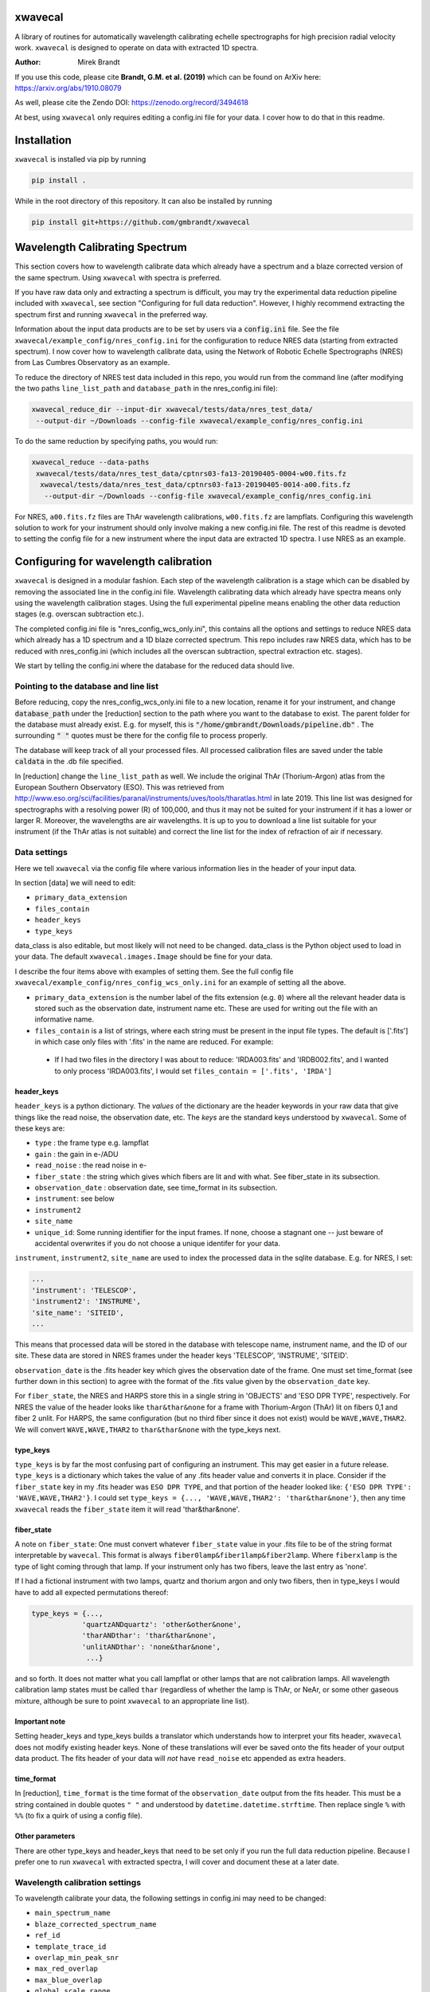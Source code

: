 xwavecal
========
.. image:: https://coveralls.io/repos/github/gmbrandt/xwavecal/badge.svg?branch=master
    :target: https://coveralls.io/github/gmbrandt/xwavecal?branch=master

.. image:: https://travis-ci.org/gmbrandt/xwavecal.svg?branch=master
    :target: https://travis-ci.org/gmbrandt/xwavecal

.. image:: https://zenodo.org/badge/207922849.svg
   :target: https://zenodo.org/badge/latestdoi/207922849

A library of routines for automatically wavelength calibrating echelle
spectrographs for high precision radial velocity work. ``xwavecal`` is designed to operate on data with
extracted 1D spectra.

:Author: Mirek Brandt

If you use this code, please cite **Brandt, G.M. et al. (2019)** which can be found
on ArXiv here: https://arxiv.org/abs/1910.08079

As well, please cite the Zendo DOI: https://zenodo.org/record/3494618

At best, using ``xwavecal`` only requires editing a config.ini file for your data.
I cover how to do that in this readme.

Installation
============
``xwavecal`` is installed via pip by running

.. code-block:: bash

    pip install .

While in the root directory of this repository. It can also be installed by running

.. code-block:: bash

    pip install git+https://github.com/gmbrandt/xwavecal

Wavelength Calibrating Spectrum
===============================
This section covers how to wavelength calibrate data which already have a spectrum and a blaze
corrected version of the same spectrum. Using ``xwavecal`` with spectra is preferred.

If you have raw data only and extracting a spectrum is difficult, you may try the experimental data
reduction pipeline included with ``xwavecal``, see section "Configuring for full data reduction".
However, I highly recommend extracting the spectrum first and running ``xwavecal`` in the preferred way.

Information about the input data products are to
be set by users via a :code:`config.ini` file. See the file ``xwavecal/example_config/nres_config.ini``
for the configuration to reduce NRES data (starting from extracted spectrum).
I now cover how to wavelength calibrate data, using the Network of Robotic Echelle Spectrographs (NRES) from Las Cumbres Observatory
as an example.

To reduce the directory of NRES test data included
in this repo, you would run from the command line (after modifying the two paths ``line_list_path`` 
and ``database_path`` in the nres_config.ini file):

.. code-block:: bash

    xwavecal_reduce_dir --input-dir xwavecal/tests/data/nres_test_data/
     --output-dir ~/Downloads --config-file xwavecal/example_config/nres_config.ini

To do the same reduction by specifying paths, you would run:

.. code-block:: bash

    xwavecal_reduce --data-paths
     xwavecal/tests/data/nres_test_data/cptnrs03-fa13-20190405-0004-w00.fits.fz
      xwavecal/tests/data/nres_test_data/cptnrs03-fa13-20190405-0014-a00.fits.fz
       --output-dir ~/Downloads --config-file xwavecal/example_config/nres_config.ini

For NRES, ``a00.fits.fz`` files are ThAr wavelength calibrations, ``w00.fits.fz`` are lampflats.
Configuring this wavelength solution to work for your instrument should only involve
making a new config.ini file. The rest of this readme is devoted to setting the config
file for a new instrument where the input data are extracted 1D spectra. I use
NRES as an example.

Configuring for wavelength calibration
======================================
``xwavecal`` is designed in a modular fashion. Each step of the wavelength
calibration is a stage which can be disabled by removing the associated line
in the config.ini file. Wavelength calibrating data which already have spectra
means only using the wavelength calibration stages. Using the full experimental pipeline
means enabling the other data reduction stages (e.g. overscan subtraction etc.).

The completed config.ini file is "nres_config_wcs_only.ini", this contains
all the options and settings to reduce NRES data which already has a 1D spectrum
and a 1D blaze corrected spectrum. This repo includes raw NRES data, which has to
be reduced with nres_config.ini (which includes all the overscan subtraction, spectral extraction etc. stages).

We start by telling the config.ini where the database for the reduced data should live.

Pointing to the database and line list
--------------------------------------
Before reducing, copy the nres_config_wcs_only.ini file to a new location, rename it for your instrument, and
change :code:`database_path` under the [reduction] section to the path where you
want to the database to exist. The parent folder for the database must already exist. E.g. for myself,
this is :code:`"/home/gmbrandt/Downloads/pipeline.db"` . The surrounding :code:`" "` quotes must be there for
the config file to process properly.

The database will keep track of all your processed files. All processed calibration files are saved under the
table :code:`caldata` in the .db file specified.

In [reduction] change the ``line_list_path`` as well. We include the original ThAr (Thorium-Argon) atlas
from the European Southern Observatory (ESO). This was retrieved
from http://www.eso.org/sci/facilities/paranal/instruments/uves/tools/tharatlas.html in late
2019. This line list was designed for spectrographs with a resolving power (R) of 100,000, and thus
it may not be suited for your instrument if it has a lower or larger R. Moreover, the wavelengths are air wavelengths.
It is up to you to download a line list suitable for your instrument (if the ThAr atlas is not suitable)
and correct the line list for the index of refraction of air if necessary.


Data settings
-------------
Here we tell ``xwavecal`` via the config file where various information lies in the header of
your input data.

In section [data] we will need to edit:

- ``primary_data_extension``
- ``files_contain``
- ``header_keys``
- ``type_keys``

data_class is also editable, but most likely will not need to be changed. data_class is the
Python object used to load in your data. The default ``xwavecal.images.Image`` should be fine for your data.

I describe the four items above with examples of setting them. See the full config file
``xwavecal/example_config/nres_config_wcs_only.ini`` for an example of setting all the above.

- ``primary_data_extension`` is the number label of the
  fits extension (e.g. ``0``)  where all the relevant header data is stored such as
  the observation date, instrument name etc. These are used for writing out the file with an informative name.
- ``files_contain`` is a list of strings, where each string must be present in the input file types. The default is
  ['.fits'] in which case only files with '.fits' in the name are reduced. For example:

 * If I had two files in the directory I was about to reduce: 'IRDA003.fits' and 'IRDB002.fits',
   and I wanted to only process 'IRDA003.fits',
   I would set ``files_contain = ['.fits', 'IRDA']``


header_keys
~~~~~~~~~~~

``header_keys`` is a python dictionary. The *values* of the dictionary are the header keywords
in your raw data that give things like the read noise, the observation date, etc. The *keys*
are the standard keys understood by ``xwavecal``. Some of these keys are:

- ``type`` : the frame type e.g. lampflat
- ``gain`` : the gain in e-/ADU
- ``read_noise`` : the read noise in e-
- ``fiber_state`` : the string which gives which fibers are lit and with what. See fiber_state in its subsection.
- ``observation_date`` : observation date, see time_format in its subsection.
- ``instrument``: see below
- ``instrument2``
- ``site_name``
- ``unique_id``: Some running identifier for the input frames. If none, choose a stagnant one -- just
  beware of accidental overwrites if you do not choose a unique identifer for your data.

``instrument``, ``instrument2``, ``site_name`` are used to index the processed data in the
sqlite database. E.g. for NRES, I set:

.. code-block:: python

               ...
               'instrument': 'TELESCOP',
               'instrument2': 'INSTRUME',
               'site_name': 'SITEID',
               ...

This means that processed data will be stored in the database with telescope name, instrument name, and the
ID of our site. These data are stored in NRES frames under the header keys 'TELESCOP', 'INSTRUME', 'SITEID'.

``observation_date`` is the .fits header key which gives the observation date of the frame.
One must set time_format (see further down in this section) to agree with the format of the .fits value given
by the ``observation_date`` key.

For ``fiber_state``, the NRES and HARPS store this in a single string in 'OBJECTS' and 'ESO DPR TYPE', respectively.
For NRES the value of the header looks like ``thar&thar&none`` for a frame with Thorium-Argon (ThAr) lit on fibers 0,1 and
fiber 2 unlit. For HARPS, the same configuration (but no third fiber since it does not exist) would be
``WAVE,WAVE,THAR2``. We will convert ``WAVE,WAVE,THAR2`` to ``thar&thar&none`` with the type_keys next.

type_keys
~~~~~~~~~

``type_keys`` is by far the most confusing part of configuring an instrument. This may get easier in a future release.
``type_keys`` is a dictionary which takes the value of any .fits header value and converts it in place. Consider if the
``fiber_state`` key in my .fits header was ``ESO DPR TYPE``, and that portion of the header looked like:
``{'ESO DPR TYPE': 'WAVE,WAVE,THAR2'}``. I could set
``type_keys = {..., 'WAVE,WAVE,THAR2': 'thar&thar&none'}``, then any time ``xwavecal`` reads the ``fiber_state`` item
it will read 'thar&thar&none'.

fiber_state
~~~~~~~~~~~
A note on ``fiber_state``: One must convert whatever ``fiber_state`` value in your .fits file to be
of the string format interpretable by ``wavecal``. This format is always ``fiber0lamp&fiber1lamp&fiber2lamp``.
Where ``fiberxlamp`` is the type of light coming through that lamp. If your instrument
only has two fibers, leave the last entry as 'none'.

If I had a fictional instrument with two
lamps, quartz and thorium argon and only two fibers, then in type_keys I would have to add all expected permutations thereof:

.. code-block:: python

    type_keys = {...,
                'quartzANDquartz': 'other&other&none',
                'tharANDthar': 'thar&thar&none',
                'unlitANDthar': 'none&thar&none',
                 ...}

and so forth. It does not matter what you call lampflat or other lamps that are not calibration lamps. All
wavelength calibration lamp states must be called ``thar`` (regardless of whether the lamp is ThAr, or NeAr, or some other
gaseous mixture, although be sure to point ``xwavecal`` to an appropriate line list).

Important note
~~~~~~~~~~~~~~

Setting header_keys and type_keys
builds a translator which understands how to interpret your fits header, ``xwavecal`` does not modify existing header keys.
None of these translations will ever be saved onto the fits header of your output data product. The fits
header of your data will *not* have ``read_noise`` etc appended as extra headers.

time_format
~~~~~~~~~~~

In [reduction], ``time_format`` is the time format of the ``observation_date`` output from
the fits header. This must be a string contained in double quotes ``" "`` and understood by
``datetime.datetime.strftime``. Then replace single ``%`` with ``%%`` (to fix a quirk of using a config file).

Other parameters
~~~~~~~~~~~~~~~~
There are other type_keys and header_keys that need to be set only if you run the full data reduction pipeline. Because
I prefer one to run ``xwavecal`` with extracted spectra, I will cover and document these at a later date.

Wavelength calibration settings
-------------------------------
To wavelength calibrate your data, the following settings in config.ini may need to be changed:

- ``main_spectrum_name``
- ``blaze_corrected_spectrum_name``
- ``ref_id``
- ``template_trace_id``
- ``overlap_min_peak_snr``
- ``max_red_overlap``
- ``max_blue_overlap``
- ``global_scale_range``
- ``min_peak_snr``
- ``approx_detector_range_angstroms``
- ``approx_num_orders``
- ``principle_order_number``
- ``m0_range``
- ``flux_tol``

There are several other parameters you will most likely not need to change.
Let us go through the pertinent ones in the list above one-by-one:

- ``main_spectrum_name`` : this is the name of the .fits extension that contains
  the BinTableHDU of the spectrum that ``xwavecal`` will calibrate.
- ``blaze_corrected_spectrum_name`` : this is the name of the .fits extension that contains
  the BinTableHDU of the blaze corrected spectrum that ``xwavecal`` will use to find the overlaps.
  If you do not have a blaze corrected spectrum, set
  this to some string (that is not in the raw data) such as ``'None'``.
- ``template_trace_id`` : this is the trace id (id column in the input spectrum) for the
  diffraction order that you want to save as a template. This template will be used to identify this same
  diffraction order in all subsequent spectra you reduce. It will have a ref_id associated with it
  such that the diffraction order number understood by ``xwavecal`` is ``ref_id + m0`` where
  ``m0`` is the principle order number. I recommend setting the ``template_trace_id`` to some middle order on the detector.
- ``ref_id`` : this is the reference id you wish to assign the template spectrum (the order which has the ``id`` of
  ``template_trace_id``) such that the
  diffraction order number understood by ``xwavecal`` for the template spectrum is ``ref_id + m0`` where
  ``m0`` is the principle order number.
- ``overlap_min_peak_snr`` : the minimum signal to noise for an emission peak to be considered in the overlap algorithm.
  see Brandt et al. 2019 for a discussion of the overlap algorithm. I recommend this be set to something low like 5. In
  general, overlap fitting works better if more peaks are detected. For NRES we use 5 and detect ~4000 peaks.
- ``flux_tol`` : If two emission peaks from neighboring orders have flux f1 and f2, ``flux_tol`` is
  the maximum allowed value of abs(f1 - f2)/(mean(f1, f2)) for two peaks to be considered
  a matched pair in the overlap algorithm. For decent blaze correction, use 0.2.
  For bad, or an absence of, correction, use 0.5.
- ``min_peak_snr`` : the minimum signal to noise for an emission peak to be used to constrain the wavelength
  solution after overlap detection. This should be something reasonable like 10 or 20 so
  as to detect between 1000 and 2000 emission lines. Weak lines are often contamination from trace elements
  (which are not in reference line lists and so would throw off our algorithm).
- ``max_red_overlap`` : The maximum allowed pixel coordinate for a red-side peak to be considered for our overlap algorithm.
- ``max_blue_overlap`` : The minimum allowed pixel coordinate for a blue-side peak to be considered for our overlap algorithm.

  * The overlap algorithm will try to match peaks from
    (0, ``max_red_overlap``) to (max_pixel, max_pixel - ``max_blue_overlap``). Where max_pixel is the width of
    your detector in x (i.e. the number of columns; e.g. 4096).

- ``approx_detector_range_angstroms`` : If the spectrograph covers the spectral range 3000A to 9000A, then set
  ``approx_detector_range_angstroms = 5000``. Note this value does not need to be precise.
- ``approx_num_orders`` : approximate number of distinct diffraction orders in the spectrum. E.g. 67 for NRES.
  Note this is not the number of traces (visible light streaks on the echelle detector) but the number of diffraction orders.
  I.e. num_of_traces/num_of_lit_fibers. This does not need to be precise.
- ``global_scale_range`` : See Brandt et al. 2019 for a discussion of the global scale.
  This is the range about the initial guess where ``xwavecal`` will search for the global scale. We
  recommend ``global_scale_range = (0.5, 1.5)``.

  * For example: if the guess generated by ``xwavecal`` is ``K`` and if ``global_scale_range = (0.8, 1.2)``
    then ``xwavecal`` will search for the global scale between ``0.8K`` and ``1.2K``.

- ``principle_order_number``: This is an integer and needs to exactly correct. This is the true diffraction order
  number of the diffraction order with ref_id = 0. If you do not know this, insert the m0 identification stage
  (I will cover how to do this in a following section), and set ``m0_range`` to a reasonable range of values.
- ``m0_range`` : the range of possible ``m0`` (principle order number) values. This is only used if you
  are searching for ``m0`` (i.e. if you have included 'xwavecal.wavelength.IdentifyPrincipleOrderNumber' in
  the set of stages for wavecal frames).


Formatting the input data
-------------------------
The input data should be a .fits file with three data extensions:

- A primary data extension (e.g. one that contains the raw 2d frame). Its header must contain all the necessary
  information like ``fiber_state`` etc. If this data is in extension 0, then set ``primary_data_extension=0``
- An extracted spectrum (e.g. box or optimally extracted) as a ``astropy.fits.BinTableHDU``.
  Set ``main_spectrum_name`` in the config.ini to the extension name of this spectrum.
- A blaze corrected version of the same above spectrum as a ``astropy.fits.BinTableHDU``.
  Set ``blaze_corrected_spectrum_name`` in the config.ini to the name of this spectrum.

For example, below is an exploration of an NRES frame with the spectra attached.

.. code-block:: python

    from astropy.io import fits
    from astropy.table import table

    im = fits.open('/some/example/image.fits.fz')
    im.info()
    >>> No.    Name      Ver    Type      Cards   Dimensions   Format
    >>> 0  SPECTRUM      1 PrimaryHDU     186   (4096, 4096)   float64
    >>> 1  SPECBOX       1 BinTableHDU     24   135R x 7C   [K, 4096D, 4096D, 4096K, K, K, 4096D]
    >>> 2  BLZCORR       1 BinTableHDU     24   135R x 7C   [K, 4096D, 4096D, 4096K, K, K, 4096D]

I have three extensions here. ``im[0].data`` would gives the 2d frame of raw data. ``im[0].header['OBSTYPE']`` would
give the observation type (remember your data does not have to have the key 'OBSTYPE', you set those in config.ini).
Ignore the fact that the raw 2d data is named ``SPECTRUM`` yet the 1D spectra have names ``SPECBOX`` and ``BLZCORR``.
In ``xwavecal/example_config/nres_config.ini`` or ``xwavecal/example_config/nres_config_wcs_only.ini``,
``blaze_corrected_spectrum_name`` and ``main_spectrum_name`` are set to ``BLZCORR`` and ``SPECBOX``, respectively.


Now let us look at the 1D spectra extension closely (the blaze corrected 1D spectrum im['BLZCORR'] has the same format).

.. code-block:: python

    type(im['SPECBOX'])
    >>> astropy.io.fits.hdu.table.BinTableHDU
    # The type must be a table, so that we can do the following.
    spec = Table(im['SPECBOX'].data)
    spec.info()
    >>> <Table length=135>
    >>>    name     dtype   shape
    >>> ---------- ------- -------
    >>>         id   int64
    >>>     ref_id   int64
    >>>       flux float64 (4096,)
    >>>     stderr float64 (4096,)
    >>>      pixel   int64 (4096,)
    >>>      fiber   int64
    >>> wavelength float64 (4096,)

Every spectrum attached to the image must have this format with these columns. Let N be the number of traces.
For NRES, N~135 for 2 lit fibers (so ~67 orders per fiber). ``id, ref_id`` and  ``fiber`` are
1d columns of length N.
``id`` is an arbitrary identification number for each trace. ``ref_id`` is the absolute identifcation number for that
trace. The ``id`` of a diffraction order may change, however the ``ref_id`` will not because that is found by cross
correlating the spectrum with a template (which ``xwavecal`` will create automatically). ``fiber`` is the fiber id
for each row of the spectrum. If you only have one fiber lit, this column can be all 0's or 1's as long as it is consistent
with your .fits header ``fiber_state``.

If you do not want to use ``xwavecal``'s order identification routine: comment out the ``fibers.IdentifyFibers``
stage in the configuration file. In this case, your input spectrum must have the reference_id (ref_id) column correctly
filled out with the reference id ``i``: each consecutive diffraction order must have a reference_id of 1 higher
than the previous. This is important because the grating equation prefactor in the wavelength solution is ``1/(m0 + i)``

Let the detector be X pixels wide, where the echelle grating has dispersed each order across the width. For NRES, X=4096,
where pixel 0 is bluer than pixel 1. ``flux`` are the counts as a function of ``pixel`` (Both shape (N, X) (rows, columns).
``stderr`` is the 1-sigma error for each point in ``flux``. ``wavelength`` is the wavelength of each pixel in ``pixel``.
Of course, ``wavelength`` can be set to 0's or ``np.nan`` or whatever you like -- ``xwavecal`` will populate ``wavelength``
for you.

The spectrum **have to be ordered** such that ``spec[0]`` is redder than ``spec[1]`` (on average) and such that
``spec[0]['flux'][0]`` is bluer than ``spec[0]['flux'][1]``. In other words, the spectrum get bluer on average as one
proceeds down the table, and within an order: pixels on the left are bluer than pixels on the right. If you have no
idea which way is which, make the four possible trial spectra which are flipped relative to each other and run ``xwavecal``
on all of them. The one where ``xwavecal`` succeeds has the correct orientation.

For perspective, here is a print of an NRES spectrum. It is wavelength calibrated so the ``wavelength`` column has meaningful
values here (in Angstroms).

.. code-block:: python

    spec = Table(im['SPECBOX'].data)
    print(spec)

    >>>  id               flux [4096]                            stderr [4096]              pixel [4096] fiber ref_id            wavelength [4096]
    >>> --- --------------------------------------- --------------------------------------- ------------ ----- ------ ----------------------------------------
    >>>   0                     1236.144 .. 567.132  46.16381699989722 .. 33.45280257317763    0 .. 4095     2      0   8875.365322050326 .. 9052.794682947573
    >>>   1            906.7319999999999 .. 455.064  46.49367698945739 .. 33.45280257317763    0 .. 4095     1      1    8707.754989719553 .. 8881.80763072762
    >>>   2                      1120.68 .. 652.032  48.00306240230929 .. 34.35430104077217    0 .. 4095     2      1    8707.822142311728 .. 8881.94973673945
    >>>   3            967.8600000000004 .. 736.932  45.83158299688109 .. 40.22812449021207    0 .. 4095     1      2     8546.46058531058 .. 8717.32420220928
    >>>   4          1161.4319999999998 .. 1124.076 48.285215128442786 .. 45.19736717995861    0 .. 4095     2      2    8546.478280151588 .. 8717.42523057298
    >>>   5                    1008.612 .. 1134.264 48.565728657150814 .. 50.31725350215371    0 .. 4095     1      3   8391.017900052297 .. 8558.812280103835
    >>>   6          1208.976 .. 1630.0800000000004  50.24971641711026 .. 54.74557516366048    0 .. 4095     2      3   8390.995629540508 .. 8558.876525008069
    >>> ...                                     ...                                     ...          ...   ...    ...                                      ...
    >>> 128          1008.612 .. 125.65200000000002  38.41445040606464 .. 33.45280257317763    0 .. 4095     2     64   3963.128098400572 .. 4046.554824188698
    >>> 129 910.1279999999998 .. 146.02800000000005  34.30483930876225 .. 33.45280257317763    0 .. 4095     1     65 3928.6597621432047 .. 4011.7277354354555
    >>> 130            937.2959999999999 .. 139.236  35.13622062772261 .. 33.45280257317763    0 .. 4095     2     65  3928.593357878421 .. 4011.4417999949746
    >>> 131                       47.544 .. 149.424  33.45280257317763 .. 33.45280257317763    0 .. 4095     1     66  3894.679458299859 .. 3977.1857184717724
    >>> 132               0.0 .. 203.75999999999993  33.45280257317763 .. 33.45280257317763    0 .. 4095     2     66  3894.623034269695 .. 3976.9033509112373
    >>> 133               0.0 .. 247.90799999999996  33.45280257317763 .. 33.45280257317763    0 .. 4095     1     67  3861.250017262523 .. 3943.2015758208286
    >>> 134                           0.0 .. 220.74  33.45280257317763 .. 33.45280257317763    0 .. 4095     2     67 3861.2025523440852 .. 3942.9243187156476


Note that if you do not have a blaze corrected spectrum (so your input data only has 2 extensions),
go into the config.ini file and set:
``flux_tol = 0.5`` (to account for bad blaze correction); and ``blaze_corrected_spectrum_name`` to 'None'
or 'empty', or some extension which does not exist.

If you want to look at the processed NRES file I used to make the above example, then process the NRES data contained
in ``xwavecal/tests/data`` with the config file ``xwavecal/data/nres_config.ini``. Note that this will run the full
data reduction pipeline.

Now that the input data is a .fits file with the appropriate data extensions, we proceed.

Setting the reduction stages
----------------------------
In nres_config_wcs_only.ini you will see the section [stages]. This section contains the ordered list of operations
to be done to each input image. You should only need to toggle on or off a few optional stages. The list
looks something like:

.. code-block:: python

    [stages]
    # Reduction stages for a wavelength calibration frame, in order.
    wavecal = [
              #'xwavecal.fibers.MakeFiberTemplate',
              'xwavecal.fibers.IdentifyFibers',
              ...
              'xwavecal.wavelength.IdentifyArcEmissionLines',
              #'xwavecal.wavelength.IdentifyPrincipleOrderNumber',
              ...
              'xwavecal.wavelength.IdentifyArcEmissionLinesLowSN',
              'xwavecal.wavelength.ApplyToSpectrum',
              'xwavecal.wavelength.TabulateArcEmissionLines']

I have shortened the list in places with ... to be brief. This is a list of xwavecal.stages.Stage objects from
``xwavecal``. In principle, they can come from any package you want that conforms to the xwavecal.stages.Stage template.

On your first reduction, you will want to uncomment ``'xwavecal.fibers.MakeFiberTemplate'``. This will make
and write out a few orders of your input spectra as templates. These templates are cross correlated with
later spectra so that the same diffraction order always has the same ``ref_id``. See Section Wavelength calibration settings
for how to change the settings in the config.ini file to select which diffraction orders are saved.

If you do not know the principle order number m0, then uncomment  ``'xwavecal.wavelength.IdentifyPrincipleOrderNumber'``.
This will iterate the entire ``xwavecal`` procedure over the range of trial m0 specified in the config.ini file.

If you do not want the low signal to noise lines saved with your spectrum, comment or delete the last
``'xwavecal.wavelength.IdentifyArcEmissionLinesLowSN'`` stage. Doing so will then save only the lines with a S/N higher
than ``min_peak_snr`` (instead of all those with S/N higher than ``min_overlap_peak_snr``).
See the discussion on the 'LINES' extension in Section 'Output files: Spectra' for more.

Now we can reduce data.

Reducing data
-------------
There are two ways to reduce data: reducing a directory or reducing select files. Both were covered
at the top of this readme for the case of the full reduction pipeline on the included test NRES data. The commands
are identical, except for reducing a directory we specify ``--frame-type wavecal`` so that we do not attempt to
process lampflat files (which is relevant only for the full pipeline).

To reduce a batch of example wavelength calibrations (wavecal types),
we would run:

.. code-block:: bash

    xwavecal_reduce_dir --input-dir data/path/
     --output-dir ~/Downloads --config-file path/to/config.ini --frame-type wavecal

.. code-block:: bash

    xwavecal_reduce --data-paths data/path/1.fits data/path/2.fits
       --output-dir ~/Downloads --config-file path/to/config.ini

where data/path/1.fits data/path/2.fits are wavecal frames.

A .db file will be created at the path specified in ``path/to/config.ini``. If you
re-reduce the same data, the entries in the .db will be updated appropriately. A fiber_template file
will be written out for each wavecal file (and it's path saved in the .db) if you have that stage enabled.

When reducing wavecals, ``xwavecal`` will automatically select the fiber_template
files created which have the nearest observation date.

If you want to fpack (.fz) the output files. You must first install ``libcfitsio``.
E.g. via :code:`sudo apt install libcfitsio-bin` on linux.
Then run the xwavecal reduction command with the added flag: ``--fpack``. The files
are fpacked with a quantization of 10^6 by default. This gives an average error of roughly 10^(-7) on a frame
consisting of gaussian noise only.


Output files
------------

If you are using ``xwavecal`` with 1D extracted spectra, the only output files will be
the wavelength calibrated spectrum and fiber template(s).

Spectra
~~~~~~~

the wavelength calibrated files will be written to the output directory specified in the command
line call. The output file will be almost exactly like that shown in Section 'Formatting the input data',
in that the wavelength column of the 'main' spectrum is now populated.
The blaze corrected spectrum will not have the wavelength column filled in.

the wavelength calibrated files will look like the following.

.. code-block:: python

    from astropy.io import fits
    from astropy.table import table

    im = fits.open('/some/example/image.fits.fz')
    im.info()
    >>> No.    Name      Ver    Type      Cards   Dimensions   Format
    >>> 0  SPECTRUM      1 PrimaryHDU     186   (4096, 4096)   float64
    >>> 1  SPECBOX       1 BinTableHDU     24   135R x 7C   [K, 4096D, 4096D, 4096K, K, K, 4096D]
    >>> 2  BLZCORR       1 BinTableHDU     24   135R x 7C   [K, 4096D, 4096D, 4096K, K, K, 4096D]
    >>> 3  OVERLAP       1 BinTableHDU     23   115R x 7C   [K, K, K, 1000D, 1000D, D, L]
    >>> 4  LINES         1 BinTableHDU     27   4875R x 8C   [K, E, E, D, E, K, D, D]

Notice the two new extensions 'OVERLAP' and 'LINES'. 'OVERLAP' gives the pixel positions of each peak from the red
side of an overlap, and the pixel positions of the matched peaks on the blue side. For example:

.. code-block:: python

    overlaps = Table(im['overlap'].data)
    overlaps.info()
    >>> <Table length=115>
    >>>      name       dtype   shape  n_bad
    >>> -------------- ------- ------- ------
    >>>         ref_id   int64              0
    >>>          fiber   int64              0
    >>> matched_ref_id   int64              0
    >>>          pixel float64 (1000,) 114624
    >>>  matched_pixel float64 (1000,) 114624
    >>>          peaks float64              0
    >>>           good    bool              0

'peaks' gives the number of matched peaks in the overlap between the orders 'ref_id' and 'matched_ref_id'. 'good' is
whether ``xwavecal`` used that overlap to constrain the wavelength solution. `pixel` and `matched_pixel` are best shown
by example:

.. code-block:: python

    print(overlaps[20:25])
    >>> ref_id fiber matched_ref_id        pixel [1000]         matched_pixel [1000]   peaks  good
    >>> ------ ----- -------------- ------------------------- ------------------------ ----- -----
    >>>     20     2             21 137.82643127441406 .. nan  2726.89306640625 .. nan   5.0 False
    >>>     21     2             22 156.71871948242188 .. nan 2711.098388671875 .. nan  13.0  True
    >>>     22     2             23 163.01547241210938 .. nan  2675.88037109375 .. nan   7.0  True
    >>>     23     2             24 25.796588897705078 .. nan  2431.62548828125 .. nan  14.0  True
    >>>     24     2             25 182.21432495117188 .. nan  2622.63330078125 .. nan  14.0  True

    print(overlaps[21]['pixel'][:5])
    print(overlaps[21]['matched_pixel'][:5])
    >>> [156.71871948 178.88464355 307.34054565 323.81674194 436.28128052]
    >>> [2711.09838867 2744.41796875 2939.70263672 2965.02099609 3139.48120117]

In this example, pixel 156.71871948 from the order labelled by ref_id=21 matches pixel 2711.09838867
from the order labelled by matched_ref_id=22. Same with 178.88464355 and 2744.41796875, and so forth. In that overlap
13 such peaks were matched and so ``overlaps[21]['pixel']`` will have 13 non ``np.nan`` elements. The rest will be
``np.nan``.

Now for the 'LINES' extension. This gives the table of pixel and order (ref_id) positions of emission lines, their wavelengths
under the final model fit by ``xwavecal`` (which you can change in config.ini), and the closest reference wavelength
in the reference line list.

.. code-block:: python

    lines = Table(im['lines'].data)
    lines.info()
    >>> <Table length=4875>
    >>>         name          dtype
    >>> -------------------- -------
    >>>                order   int64
    >>>                pixel float32
    >>>                 flux float32
    >>>         normed_order float64
    >>>         normed_pixel float32
    >>>                fiber   int64
    >>>           wavelength float64
    >>> reference_wavelength float64

There are 4875 emission lines across both fibers, so roughly 2300 found in either. Note the number found depends directly
on what you set for the emission line signal to noise in config.ini. 'normed_order' and 'normed_pixel' are for calculation
purposes only. 'wavelength' is the wavelength of the line as calculated from the model, and the reference_wavelength is
the reference wavelength. Printing this table gives:

.. code-block:: python

    lines = Table(im['lines'].data)
    print(lines)

    >>> order   pixel      flux   normed_order normed_pixel fiber     wavelength     reference_wavelength
    >>> ----- ---------- -------- ------------ ------------ ----- ------------------ --------------------
    >>>     1  154.85875 3542.028         -1.0   -0.9243669     1  8716.591549446843             8713.654
    >>>     1  220.09575  736.932         -1.0   -0.8925051     1  8720.252997377796             8719.629
    >>>     1  317.38748  669.012         -1.0   -0.8449878     1  8725.647254580183             8724.376
    >>>     1   636.6035   832.02         -1.0   -0.6890825     1   8742.80120092068             8739.781
    >>>     1  736.34924   730.14         -1.0   -0.6403667     1  8747.994093409337             8748.031
    >>>     1 1006.75824 1283.688         -1.0  -0.50829875     1  8761.683388879328              8761.72
    >>>     1     2085.0 1253.124         -1.0  0.018315077     1   8810.92878975186             8810.254
    >>>   ...        ...      ...          ...          ...   ...                ...                  ...
    >>>    67     2591.0  1731.96          1.0    0.2654457     2  3919.178244503971             3919.023
    >>>    67   2927.275  988.236          1.0    0.4296825     2 3925.1112628448705             3925.093
    >>>    67  2963.9255 2822.076          1.0   0.44758272     2  3925.736424580697              3925.72
    >>>    67  3034.8652  7454.22          1.0    0.4822297     2 3926.9344446157725             3927.421
    >>>    67   3137.707 2142.876          1.0    0.5324576     2  3928.643034664589              3928.62
    >>>    67  3201.8215  685.992          1.0   0.56377125     2  3929.691309680273             3929.669
    >>>    67  3381.7493  692.784          1.0   0.65164804     2  3932.563496920231              3932.55
    >>> Length = 4875 rows


We imagine that one can use this table to initialize any other pipeline's wavelength solution.

Fiber templates
~~~~~~~~~~~~~~~

These output files will be a .fits file with one extension. This extension will contain 3 rows (three orders)
of the spectrum processed while ``'xwavecal.fibers.MakeFiberTemplate'`` was included in the ordered stages.
consequently, the fiber template data will be in the exact same format as the 'main' spectrum extension of the input data.

Notes on reduction
------------------

The ``xwavecal`` database handles instruments independently. You can safely reduce data from
separate instruments simultaneously, provided the .fits keywords in :code:`config.ini` are enough
to specify each input .fits file to a unique instrument. By default, ``xwavecal`` uses the instrument
name (nres03 for instance) and the site name (cpt for instance) and a third designator ``instrument2``. All three
identifiers are pulled from the header of the primary .fits extension of the raw data.

One sets in the :code:`config.ini` where to find these specifiers in a .fits header and under what keywords. See
Section 'Data settings'.


Configuring for full data reduction (experimental)
==================================================

One can use ``xwavecal`` to fully reduce their data by adding stages to the [stages] section, and
by adding options to the [reduction] section of the config.ini file. The pipeline is
automatic, however you have to change roughly twice the number of options in the config.ini file and so
errors are more likely to occur. Example configuration files for HARPS and NRES spectrographs
are in the ``xwavecal/example_config/``. The HARPS configuration files are meant to be examples only:
they were made on a limited set of HARPS data. The value of each configuration parameter in
those example files will change often as I tweak the files.

I may document the full data reduction pipeline a later release (perhaps much later). Or, I may move that functionality
to a new git repository.

End note
========
Please contact me if you have issues or find the documentation confusing.

Contributions
=============
We encourage and welcome contributions to ``xwavecal``. The master branch is protected
so the workflow for contributing is first to open a branch and then make a pull request.
One approving review from an administrator is required before the branch can be merged.

License
=======
MIT license, see LICENSE for more details.

